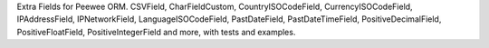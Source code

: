 Extra Fields for Peewee ORM. CSVField, CharFieldCustom,
CountryISOCodeField, CurrencyISOCodeField, IPAddressField, IPNetworkField,
LanguageISOCodeField, PastDateField, PastDateTimeField, PositiveDecimalField,
PositiveFloatField, PositiveIntegerField and more, with tests and examples.

